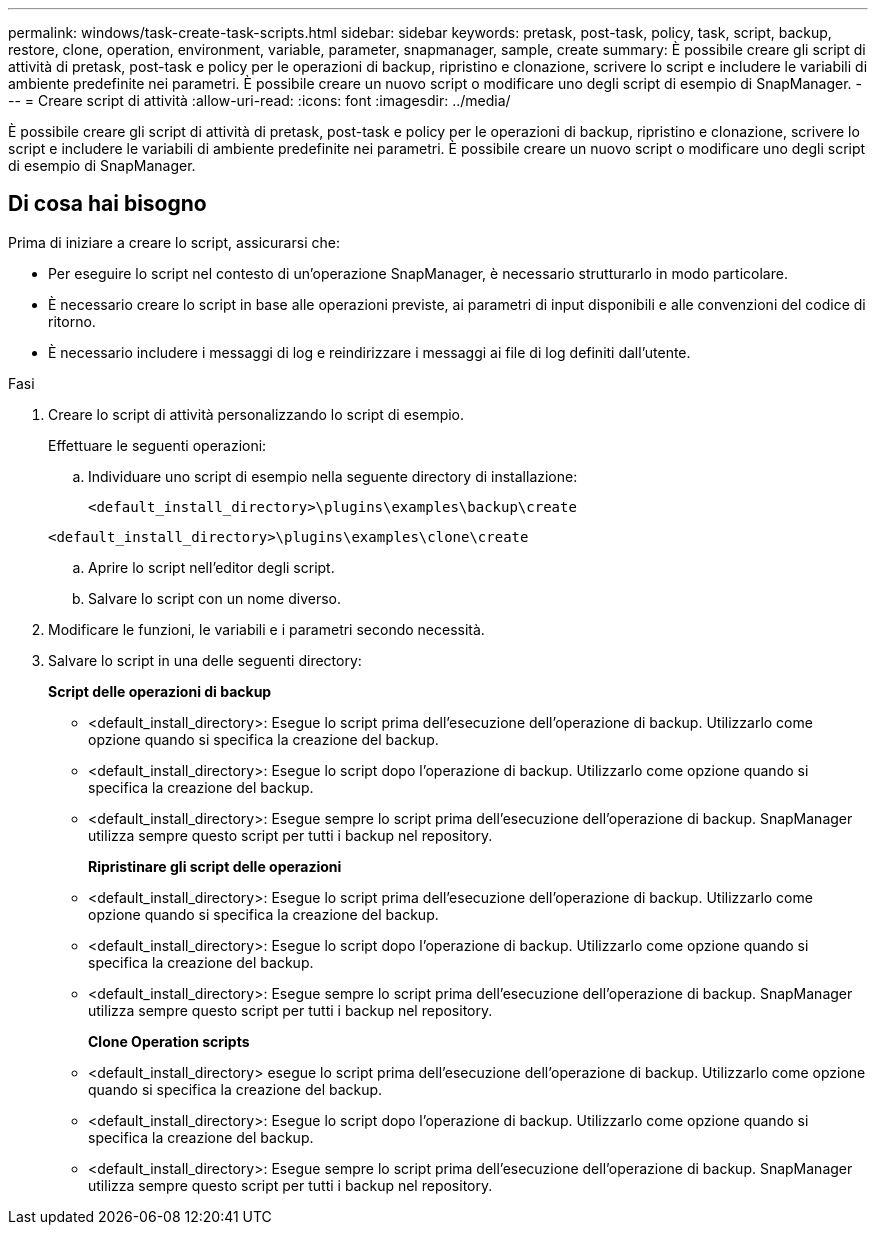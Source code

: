 ---
permalink: windows/task-create-task-scripts.html 
sidebar: sidebar 
keywords: pretask, post-task, policy, task, script, backup, restore, clone, operation, environment, variable, parameter, snapmanager, sample, create 
summary: È possibile creare gli script di attività di pretask, post-task e policy per le operazioni di backup, ripristino e clonazione, scrivere lo script e includere le variabili di ambiente predefinite nei parametri. È possibile creare un nuovo script o modificare uno degli script di esempio di SnapManager. 
---
= Creare script di attività
:allow-uri-read: 
:icons: font
:imagesdir: ../media/


[role="lead"]
È possibile creare gli script di attività di pretask, post-task e policy per le operazioni di backup, ripristino e clonazione, scrivere lo script e includere le variabili di ambiente predefinite nei parametri. È possibile creare un nuovo script o modificare uno degli script di esempio di SnapManager.



== Di cosa hai bisogno

Prima di iniziare a creare lo script, assicurarsi che:

* Per eseguire lo script nel contesto di un'operazione SnapManager, è necessario strutturarlo in modo particolare.
* È necessario creare lo script in base alle operazioni previste, ai parametri di input disponibili e alle convenzioni del codice di ritorno.
* È necessario includere i messaggi di log e reindirizzare i messaggi ai file di log definiti dall'utente.


.Fasi
. Creare lo script di attività personalizzando lo script di esempio.
+
Effettuare le seguenti operazioni:

+
.. Individuare uno script di esempio nella seguente directory di installazione:
+
`<default_install_directory>\plugins\examples\backup\create`

+
`<default_install_directory>\plugins\examples\clone\create`

.. Aprire lo script nell'editor degli script.
.. Salvare lo script con un nome diverso.


. Modificare le funzioni, le variabili e i parametri secondo necessità.
. Salvare lo script in una delle seguenti directory:
+
*Script delle operazioni di backup*

+
** <default_install_directory>: Esegue lo script prima dell'esecuzione dell'operazione di backup. Utilizzarlo come opzione quando si specifica la creazione del backup.
** <default_install_directory>: Esegue lo script dopo l'operazione di backup. Utilizzarlo come opzione quando si specifica la creazione del backup.
** <default_install_directory>: Esegue sempre lo script prima dell'esecuzione dell'operazione di backup. SnapManager utilizza sempre questo script per tutti i backup nel repository.
+
*Ripristinare gli script delle operazioni*

** <default_install_directory>: Esegue lo script prima dell'esecuzione dell'operazione di backup. Utilizzarlo come opzione quando si specifica la creazione del backup.
** <default_install_directory>: Esegue lo script dopo l'operazione di backup. Utilizzarlo come opzione quando si specifica la creazione del backup.
** <default_install_directory>: Esegue sempre lo script prima dell'esecuzione dell'operazione di backup. SnapManager utilizza sempre questo script per tutti i backup nel repository.
+
*Clone Operation scripts*

** <default_install_directory> esegue lo script prima dell'esecuzione dell'operazione di backup. Utilizzarlo come opzione quando si specifica la creazione del backup.
** <default_install_directory>: Esegue lo script dopo l'operazione di backup. Utilizzarlo come opzione quando si specifica la creazione del backup.
** <default_install_directory>: Esegue sempre lo script prima dell'esecuzione dell'operazione di backup. SnapManager utilizza sempre questo script per tutti i backup nel repository.



